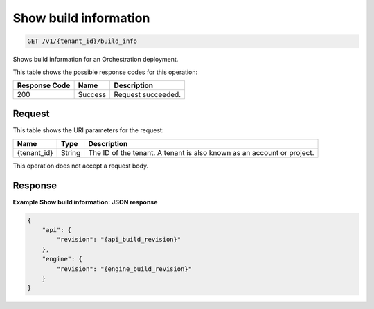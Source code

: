 
.. THIS OUTPUT IS GENERATED FROM THE WADL. DO NOT EDIT.

.. _get-show-build-information-v1-tenant-id-build-info:

Show build information
^^^^^^^^^^^^^^^^^^^^^^^^^^^^^^^^^^^^^^^^^^^^^^^^^^^^^^^^^^^^^^^^^^^^^^^^^^^^^^^^

.. code::

    GET /v1/{tenant_id}/build_info

Shows build information for an Orchestration deployment.



This table shows the possible response codes for this operation:


+--------------------------+-------------------------+-------------------------+
|Response Code             |Name                     |Description              |
+==========================+=========================+=========================+
|200                       |Success                  |Request succeeded.       |
+--------------------------+-------------------------+-------------------------+


Request
""""""""""""""""




This table shows the URI parameters for the request:

+--------------------------+-------------------------+-------------------------+
|Name                      |Type                     |Description              |
+==========================+=========================+=========================+
|{tenant_id}               |String                   |The ID of the tenant. A  |
|                          |                         |tenant is also known as  |
|                          |                         |an account or project.   |
+--------------------------+-------------------------+-------------------------+





This operation does not accept a request body.




Response
""""""""""""""""










**Example Show build information: JSON response**


.. code::

   {
       "api": {
           "revision": "{api_build_revision}"
       },
       "engine": {
           "revision": "{engine_build_revision}"
       }
   }




